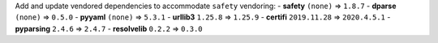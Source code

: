 Add and update vendored dependencies to accommodate ``safety`` vendoring:
- **safety** ``(none)`` => ``1.8.7``
- **dparse** ``(none)`` => ``0.5.0``
- **pyyaml** ``(none)`` => ``5.3.1``
- **urllib3** ``1.25.8`` => ``1.25.9``
- **certifi** ``2019.11.28`` => ``2020.4.5.1``
- **pyparsing** ``2.4.6`` => ``2.4.7``
- **resolvelib** ``0.2.2`` => ``0.3.0``
